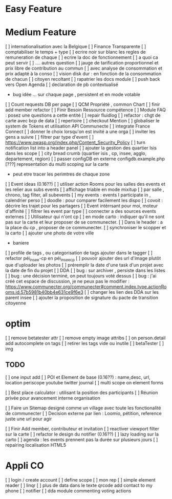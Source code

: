 
* Easy Feature 
* Medium Feature
[ ] internationalisation avec la Belgique 
[ ] Finance Transparente 
[ ] comptabiliser le temps + type 
  [ ] ecrire noir sur blanc les regles de remuneration de chaque 
  [ ] ecrire la doc de fonctionnement 
    [ ] a quoi ca peut servir 
    [ ] .... autres question
  [ ] jauge de tarification proportionnel et prix libre de contribution au commun 
      [ ] avec analyse de consommation et prix adapté à la conso
      [ ] vision disk dur : en fonction de la consommation de chacun 
[ ] citoyen recoltant
[ ] rapatrier les docs module
[ ] push back vers Open Agenda
[ ] declaration de pb contextualisé 
  - bug idée ... sur chaque page , persistent et en mode votable
[ ] Count requests DB per page
[ ] QCM Propriété , common Chart 
[ ] finir add member refactor
[ ] Finir Besoin Ressource compétence
[ ] Module FAQ : posez une questions a cette entité
[ ] repair fluidlog
[ ] refactor : chgt de carte avec bcp de data
  [ ] repertoire
[ ] checkout Mention
[ ] globaliser le system de Tokens et utilisation API Communecte
[ ] integrate France Connect
[ ] donner le choix lorsqu'on est invité a une orga 
    [ ] inviter les gens a suivre 
[ ] filtrer par type d'event 
[ ] [[https://www.owasp.org/index.php/Content_Security_Policy]]
[ ] turn notification list into a header panel 
[ ] ajouter la gestion des quartier Isis dans les scope
[ ] city bread crumb (quartier isis , cp, insee, agglo, departement, region)  
[ ] passer configDB en externe configdb.example.php 
[???] representation du multi scoping sur la carte
        - peut etre tracer les perimtres de chaque zone
[ ] Event ideas (0.16??)
    [ ] utiliser action Rooms pour les salles des events et les relier aux subs events
        [ ] affichage triable en mode mixitup
            [ ] par salle , chrono, tag filter, all subevents
            [ ] my events : events I participate in , calendrier perso 
                [ ] doodle : pour comparer facilement les dispo 
                [ ] covoit : décrire les trajet pour les partagers
    [ ] Event intérrsant pour moi, moteur d'affinité
    [ ] filtrer les event par type
    [ ] connecter a des sources events externes
[ ] Utilisateur qui n'ont cp
  [ ]  en mode carto : indiquer qu'il ne sont pas sur la carte et leur proposer de se communecter. 
  [ ]  Dans le header : a la place du cp , proposer de ce communecter.
[ ] synchroniser le scopper et la carto 
[ ] ajouter une photo de votre ville 
    - baniere 
[ ] profile de tags , ou categorisation de tags ajouter dans le tagger
[ ] refactor péi_insee-cp en péi_insee_cp
[ ] pouvoir ajouter des url d'image plutôt que d'uploader les photos
[ ] préremplir la date d'une task d'un projet avec la date de fin du projet
[ ] DDA
  [ ] bug : sur archiver , persiste dans les listes 
  [ ] bug : une décision terminé, on peut toujours voté dessus
  [ ] bug : j'ai créé cet espace de discussion, je ne peux pas le modifier : https://www.communecter.org/communecter#comment.index.type.actionRooms.id.57b5981b40bb4e631ce9f6e3
  [ ] changer les lien des DDA sur les parent insee
  [ ] ajouter la proposition de signature du pacte de transition citoyenne
* optim
[ ] remove betatester attr
[ ] remove empty image attribs
[ ] on person.detail add autocomplete on tags
[ ] retirer les tags vide ou inutile 
  [ ] betaTester
  [ ] img

** TODO
    [ ] one input add
    [ ] POI et Element de base (0.16??) : name,desc, url, location
        periscope
        youtube
        twitter journal 
    [ ] multi scope on element forms
    
    [ ] Best place calculator : utilisant la position des participants
    [ ] Réunion privée pour avancement interne organisation
    
    [ ] Faire un Sitemap designé comme un village avec toute les fonctionalité de communecter 
    [ ] Decision externe par lien : Loomio, pétition, reference juste une url pour agir 
     
    [ ] Finir Add member, contributeur et invitation
    [ ] reactiver viewport filter sur la carte
    [ ] refactor le design du notifier (0.16??)
    [ ] lazy loading sur la carto
    [ ] agenda : les events prennent pas la durée sur plusieurs jours 
    [ ] repairing localisation HTML5 

* Appli CO
  [ ] login / create account
  [ ] define scope
  [ ] mon rep 
  [ ] simple element reader
  [ ] linqr
  [ ] plus de data dans le texte qrcode 
      add contact to my phone
  [ ] notifier 
  [ ] dda module
      commenting
      voting
      actions 